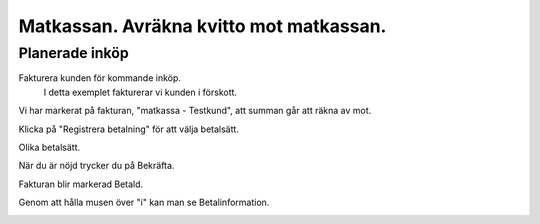 .. _localorexportsalestax:

.. index::
   single: Matkassan. Ett exempel när ett företag (kunden) beställer en tjänst, 
   att laga mat tillsammans, men uppdragsgivaren vill ha en "matkassa" att 
   köpa mat för i förskott.  

========================================
Matkassan. Avräkna kvitto mot matkassan.
========================================


Planerade inköp
------------

Fakturera kunden för kommande inköp.
    I detta exemplet fakturerar vi kunden i förskott.


.. image:: images/matkassan3_01.png


Vi har markerat på fakturan, "matkassa - Testkund", att summan går att räkna av mot.

Klicka på "Registrera betalning" för att välja betalsätt.


.. image:: images/matkassan3_02.png

Olika betalsätt.

.. image:: images/matkassan3_03.png

När du är nöjd trycker du på Bekräfta.

.. image:: images/matkassan3_04.png


Fakturan blir markerad Betald.

.. image:: images/matkassan3_05.png

Genom att hålla musen över "i" kan man se Betalinformation.

.. image:: images/matkassan3_06.png



